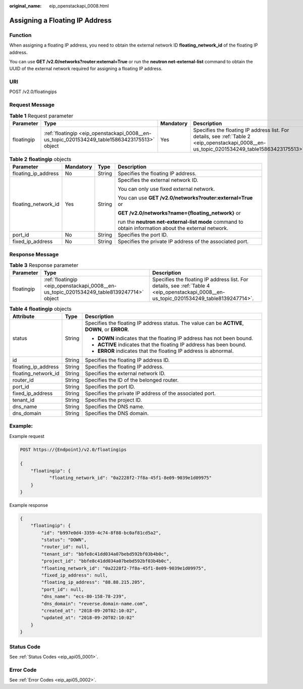 :original_name: eip_openstackapi_0008.html

.. _eip_openstackapi_0008:

Assigning a Floating IP Address
===============================

Function
--------

When assigning a floating IP address, you need to obtain the external network ID **floating_network_id** of the floating IP address.

You can use **GET /v2.0/networks?router:external=True** or run the **neutron net-external-list** command to obtain the UUID of the external network required for assigning a floating IP address.

URI
---

POST /v2.0/floatingips

Request Message
---------------

.. table:: **Table 1** Request parameter

   +------------+----------------------------------------------------------------------------------------------+-----------+----------------------------------------------------------------------------------------------------------------------------------------------+
   | Parameter  | Type                                                                                         | Mandatory | Description                                                                                                                                  |
   +============+==============================================================================================+===========+==============================================================================================================================================+
   | floatingip | :ref:`floatingip <eip_openstackapi_0008__en-us_topic_0201534249_table15863423175513>` object | Yes       | Specifies the floating IP address list. For details, see :ref:`Table 2 <eip_openstackapi_0008__en-us_topic_0201534249_table15863423175513>`. |
   +------------+----------------------------------------------------------------------------------------------+-----------+----------------------------------------------------------------------------------------------------------------------------------------------+

.. _eip_openstackapi_0008__en-us_topic_0201534249_table15863423175513:

.. table:: **Table 2** **floatingip** objects

   +---------------------+-----------------+-----------------+------------------------------------------------------------------------------------------------------+
   | Parameter           | Mandatory       | Type            | Description                                                                                          |
   +=====================+=================+=================+======================================================================================================+
   | floating_ip_address | No              | String          | Specifies the floating IP address.                                                                   |
   +---------------------+-----------------+-----------------+------------------------------------------------------------------------------------------------------+
   | floating_network_id | Yes             | String          | Specifies the external network ID.                                                                   |
   |                     |                 |                 |                                                                                                      |
   |                     |                 |                 | You can only use fixed external network.                                                             |
   |                     |                 |                 |                                                                                                      |
   |                     |                 |                 | You can use **GET /v2.0/networks?router:external=True** or                                           |
   |                     |                 |                 |                                                                                                      |
   |                     |                 |                 | **GET /v2.0/networks?name={floating_network}** or                                                    |
   |                     |                 |                 |                                                                                                      |
   |                     |                 |                 | run the **neutron net-external-list mode** command to obtain information about the external network. |
   +---------------------+-----------------+-----------------+------------------------------------------------------------------------------------------------------+
   | port_id             | No              | String          | Specifies the port ID.                                                                               |
   +---------------------+-----------------+-----------------+------------------------------------------------------------------------------------------------------+
   | fixed_ip_address    | No              | String          | Specifies the private IP address of the associated port.                                             |
   +---------------------+-----------------+-----------------+------------------------------------------------------------------------------------------------------+

Response Message
----------------

.. table:: **Table 3** Response parameter

   +------------+------------------------------------------------------------------------------------------+------------------------------------------------------------------------------------------------------------------------------------------+
   | Parameter  | Type                                                                                     | Description                                                                                                                              |
   +============+==========================================================================================+==========================================================================================================================================+
   | floatingip | :ref:`floatingip <eip_openstackapi_0008__en-us_topic_0201534249_table8139247714>` object | Specifies the floating IP address list. For details, see :ref:`Table 4 <eip_openstackapi_0008__en-us_topic_0201534249_table8139247714>`. |
   +------------+------------------------------------------------------------------------------------------+------------------------------------------------------------------------------------------------------------------------------------------+

.. _eip_openstackapi_0008__en-us_topic_0201534249_table8139247714:

.. table:: **Table 4** **floatingip** objects

   +-----------------------+-----------------------+------------------------------------------------------------------------------------------------+
   | Attribute             | Type                  | Description                                                                                    |
   +=======================+=======================+================================================================================================+
   | status                | String                | Specifies the floating IP address status. The value can be **ACTIVE**, **DOWN**, or **ERROR**. |
   |                       |                       |                                                                                                |
   |                       |                       | -  **DOWN** indicates that the floating IP address has not been bound.                         |
   |                       |                       | -  **ACTIVE** indicates that the floating IP address has been bound.                           |
   |                       |                       | -  **ERROR** indicates that the floating IP address is abnormal.                               |
   +-----------------------+-----------------------+------------------------------------------------------------------------------------------------+
   | id                    | String                | Specifies the floating IP address ID.                                                          |
   +-----------------------+-----------------------+------------------------------------------------------------------------------------------------+
   | floating_ip_address   | String                | Specifies the floating IP address.                                                             |
   +-----------------------+-----------------------+------------------------------------------------------------------------------------------------+
   | floating_network_id   | String                | Specifies the external network ID.                                                             |
   +-----------------------+-----------------------+------------------------------------------------------------------------------------------------+
   | router_id             | String                | Specifies the ID of the belonged router.                                                       |
   +-----------------------+-----------------------+------------------------------------------------------------------------------------------------+
   | port_id               | String                | Specifies the port ID.                                                                         |
   +-----------------------+-----------------------+------------------------------------------------------------------------------------------------+
   | fixed_ip_address      | String                | Specifies the private IP address of the associated port.                                       |
   +-----------------------+-----------------------+------------------------------------------------------------------------------------------------+
   | tenant_id             | String                | Specifies the project ID.                                                                      |
   +-----------------------+-----------------------+------------------------------------------------------------------------------------------------+
   | dns_name              | String                | Specifies the DNS name.                                                                        |
   +-----------------------+-----------------------+------------------------------------------------------------------------------------------------+
   | dns_domain            | String                | Specifies the DNS domain.                                                                      |
   +-----------------------+-----------------------+------------------------------------------------------------------------------------------------+

Example:
--------

Example request

.. code-block:: text

   POST https://{Endpoint}/v2.0/floatingips

   {
       "floatingip": {
              "floating_network_id": "0a2228f2-7f8a-45f1-8e09-9039e1d09975"
       }
   }

Example response

.. code-block::

   {
       "floatingip": {
           "id": "b997e0d4-3359-4c74-8f88-bc0af81cd5a2",
           "status": "DOWN",
           "router_id": null,
           "tenant_id": "bbfe8c41dd034a07bebd592bf03b4b0c",
           "project_id": "bbfe8c41dd034a07bebd592bf03b4b0c",
           "floating_network_id": "0a2228f2-7f8a-45f1-8e09-9039e1d09975",
           "fixed_ip_address": null,
           "floating_ip_address": "88.88.215.205",
           "port_id": null,
           "dns_name": "ecs-80-158-78-239",
           "dns_domain": "reverse.domain-name.com",
           "created_at": "2018-09-20T02:10:02",
           "updated_at": "2018-09-20T02:10:02"
       }
   }

Status Code
-----------

See :ref:`Status Codes <eip_api05_0001>`.

Error Code
----------

See :ref:`Error Codes <eip_api05_0002>`.
